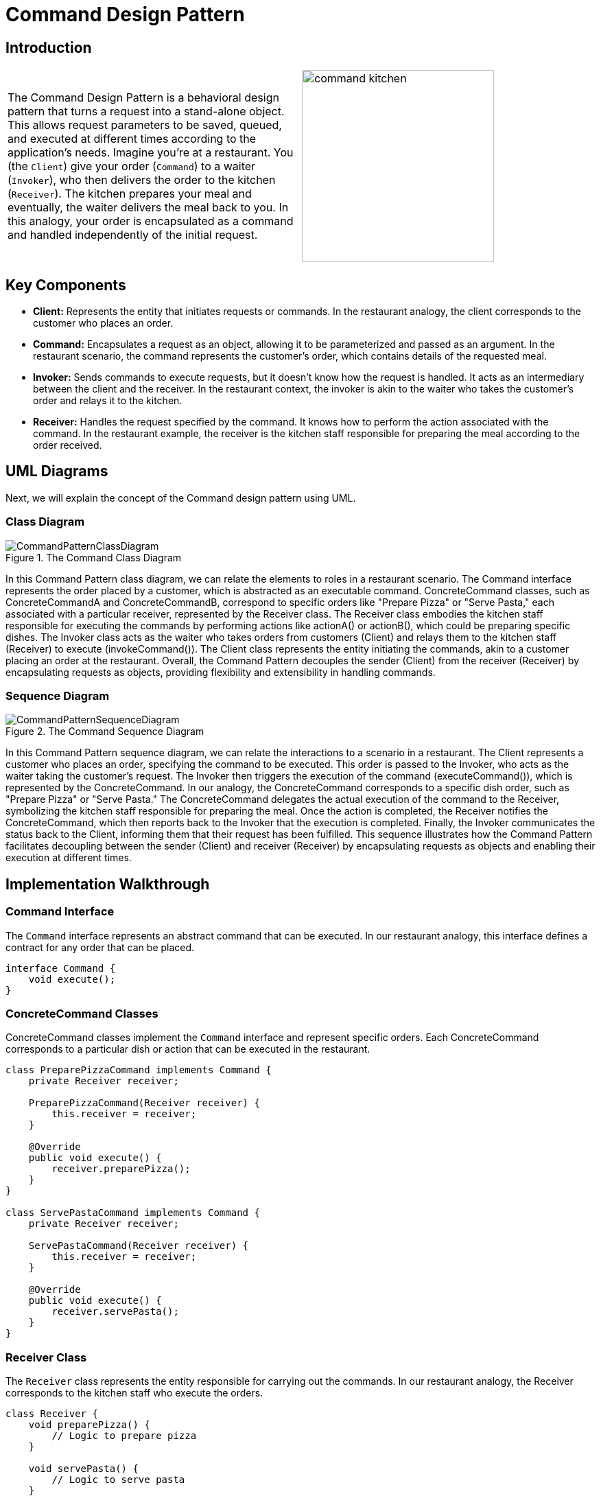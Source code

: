 = Command Design Pattern

:imagesdir: ../images/ch15_Command

== Introduction

[cols="2", frame="none", grid="none"]
|===
|The Command Design Pattern is a behavioral design pattern that turns a request into a stand-alone object. This allows request parameters to be saved, queued, and executed at different times according to the application's needs. Imagine you're at a restaurant. You (the `Client`) give your order (`Command`) to a waiter (`Invoker`), who then delivers the order to the kitchen (`Receiver`). The kitchen prepares your meal and eventually, the waiter delivers the meal back to you. In this analogy, your order is encapsulated as a command and handled independently of the initial request.
|image:command_kitchen.jpg[width=280, scale=50%]
|===

== Key Components

- **Client:** Represents the entity that initiates requests or commands. In the restaurant analogy, the client corresponds to the customer who places an order.
- **Command:** Encapsulates a request as an object, allowing it to be parameterized and passed as an argument. In the restaurant scenario, the command represents the customer's order, which contains details of the requested meal.
- **Invoker:** Sends commands to execute requests, but it doesn't know how the request is handled. It acts as an intermediary between the client and the receiver. In the restaurant context, the invoker is akin to the waiter who takes the customer's order and relays it to the kitchen.
- **Receiver:** Handles the request specified by the command. It knows how to perform the action associated with the command. In the restaurant example, the receiver is the kitchen staff responsible for preparing the meal according to the order received.


== UML Diagrams 
Next, we will explain the concept of the Command design pattern using UML.

=== Class Diagram
image::CommandPatternClassDiagram.png[title="The Command Class Diagram"]
In this Command Pattern class diagram, we can relate the elements to roles in a restaurant scenario. The Command interface represents the order placed by a customer, which is abstracted as an executable command. ConcreteCommand classes, such as ConcreteCommandA and ConcreteCommandB, correspond to specific orders like "Prepare Pizza" or "Serve Pasta," each associated with a particular receiver, represented by the Receiver class. The Receiver class embodies the kitchen staff responsible for executing the commands by performing actions like actionA() or actionB(), which could be preparing specific dishes. The Invoker class acts as the waiter who takes orders from customers (Client) and relays them to the kitchen staff (Receiver) to execute (invokeCommand()). The Client class represents the entity initiating the commands, akin to a customer placing an order at the restaurant. Overall, the Command Pattern decouples the sender (Client) from the receiver (Receiver) by encapsulating requests as objects, providing flexibility and extensibility in handling commands.

=== Sequence Diagram
image::CommandPatternSequenceDiagram.png[title="The Command Sequence Diagram"]
In this Command Pattern sequence diagram, we can relate the interactions to a scenario in a restaurant. The Client represents a customer who places an order, specifying the command to be executed. This order is passed to the Invoker, who acts as the waiter taking the customer's request. The Invoker then triggers the execution of the command (executeCommand()), which is represented by the ConcreteCommand. In our analogy, the ConcreteCommand corresponds to a specific dish order, such as "Prepare Pizza" or "Serve Pasta." The ConcreteCommand delegates the actual execution of the command to the Receiver, symbolizing the kitchen staff responsible for preparing the meal. Once the action is completed, the Receiver notifies the ConcreteCommand, which then reports back to the Invoker that the execution is completed. Finally, the Invoker communicates the status back to the Client, informing them that their request has been fulfilled. This sequence illustrates how the Command Pattern facilitates decoupling between the sender (Client) and receiver (Receiver) by encapsulating requests as objects and enabling their execution at different times.

== Implementation Walkthrough

=== Command Interface

The `Command` interface represents an abstract command that can be executed. In our restaurant analogy, this interface defines a contract for any order that can be placed.

[source,java]
----
interface Command {
    void execute();
}
----

=== ConcreteCommand Classes

ConcreteCommand classes implement the `Command` interface and represent specific orders. Each ConcreteCommand corresponds to a particular dish or action that can be executed in the restaurant.

[source,java]
----
class PreparePizzaCommand implements Command {
    private Receiver receiver;

    PreparePizzaCommand(Receiver receiver) {
        this.receiver = receiver;
    }

    @Override
    public void execute() {
        receiver.preparePizza();
    }
}

class ServePastaCommand implements Command {
    private Receiver receiver;

    ServePastaCommand(Receiver receiver) {
        this.receiver = receiver;
    }

    @Override
    public void execute() {
        receiver.servePasta();
    }
}
----

=== Receiver Class

The `Receiver` class represents the entity responsible for carrying out the commands. In our restaurant analogy, the Receiver corresponds to the kitchen staff who execute the orders.

[source,java]
----
class Receiver {
    void preparePizza() {
        // Logic to prepare pizza
    }

    void servePasta() {
        // Logic to serve pasta
    }
}
----

=== Invoker Class

The `Invoker` class acts as an intermediary between the Client (customer) and the ConcreteCommand (order). It receives requests from the Client and invokes the corresponding ConcreteCommand to execute the order.

[source,java]
----
class Waiter {
    private Command command;

    void setCommand(Command command) {
        this.command = command;
    }

    void executeCommand() {
        command.execute();
    }
}
----

=== Client Class

The `Client` class represents the entity initiating the commands, in this case, the customer placing an order at the restaurant.

[source,java]
----
public class Customer {
    public static void main(String[] args) {
        // Create receiver (kitchen staff)
        Receiver chef = new Receiver();

        // Create concrete commands (orders)
        Command preparePizzaCommand = new PreparePizzaCommand(chef);
        Command servePastaCommand = new ServePastaCommand(chef);

        // Create invoker (waiter)
        Waiter waiter = new Waiter();

        // Set and execute commands
        waiter.setCommand(preparePizzaCommand);
        waiter.executeCommand();

        waiter.setCommand(servePastaCommand);
        waiter.executeCommand();
    }
}
----

== Design Considerations

When implementing the Command Pattern, consider the following design considerations:

* Separation of Concerns: The pattern helps in separating the sender of a request (Client) from the object that executes the request (Receiver). This separation promotes loose coupling and allows for more flexible and maintainable code.
* Scalability: The Command Pattern supports scalability by allowing new commands to be easily added without modifying existing client code. This makes it straightforward to extend the functionality of an application with minimal impact on existing components.
* Undo Operations: The pattern facilitates implementing undo functionality by storing the state of executed commands or providing an undo operation within the command itself. This feature enhances the application's usability and user experience.
* Command Composition: Commands can be composed of multiple smaller commands, enabling complex actions to be constructed from simpler ones. This composability enhances code reuse and promotes modular design.
* Performance Considerations: While the Command Pattern offers flexibility and decoupling, it may introduce overhead, especially in scenarios with a large number of commands or frequent command invocations. Careful consideration should be given to performance implications, and optimizations may be necessary in performance-critical applications.


== Conclusion
In conclusion, the Command Pattern is a powerful tool for decoupling the sender of a request from its receiver, promoting flexibility, scalability, and maintainability in software design. By encapsulating requests as objects, the pattern allows for parameterization of clients with different requests, queueing of requests, and support for undo operations. Its separation of concerns and support for composition enable developers to build complex systems while maintaining simplicity and modularity. When applied thoughtfully, the Command Pattern enhances code readability, extensibility, and robustness, making it a valuable addition to the design patterns toolkit.